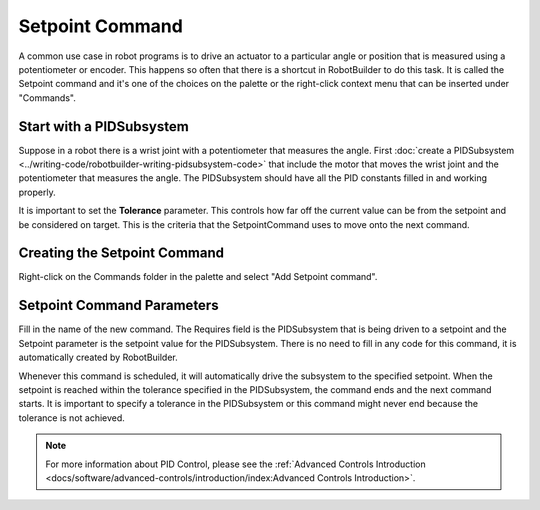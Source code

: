 Setpoint Command
================

A common use case in robot programs is to drive an actuator to a particular angle or position that is measured using a potentiometer or encoder. This happens so often that there is a shortcut in RobotBuilder to do this task. It is called the Setpoint command and it's one of the choices on the palette or the right-click context menu that can be inserted under "Commands".

Start with a PIDSubsystem
-------------------------

.. image:: images/setpoint-command-1.png

Suppose in a robot there is a wrist joint with a potentiometer that measures the angle. First :doc:`create a PIDSubsystem <../writing-code/robotbuilder-writing-pidsubsystem-code>` that include the motor that moves the wrist joint and the potentiometer that measures the angle. The PIDSubsystem should have all the PID constants filled in and working properly.

It is important to set the **Tolerance** parameter. This controls how far off the current value can be from the setpoint and be considered on target. This is the criteria that the SetpointCommand uses to move onto the next command.

Creating the Setpoint Command
-----------------------------

.. image:: images/setpoint-command-2.png

Right-click on the Commands folder in the palette and select "Add Setpoint command".

Setpoint Command Parameters
---------------------------

.. image:: images/setpoint-command-3.png

Fill in the name of the new command. The Requires field is the PIDSubsystem that is being driven to a setpoint and the Setpoint parameter is the setpoint value for the PIDSubsystem. There is no need to fill in any code for this command, it is automatically created by RobotBuilder.

Whenever this command is scheduled, it will automatically drive the subsystem to the specified setpoint. When the setpoint is reached within the tolerance specified in the PIDSubsystem, the command ends and the next command starts. It is important to specify a tolerance in the PIDSubsystem or this command might never end because the tolerance is not achieved.

.. note:: For more information about PID Control, please see the :ref:`Advanced Controls Introduction <docs/software/advanced-controls/introduction/index:Advanced Controls Introduction>`.
